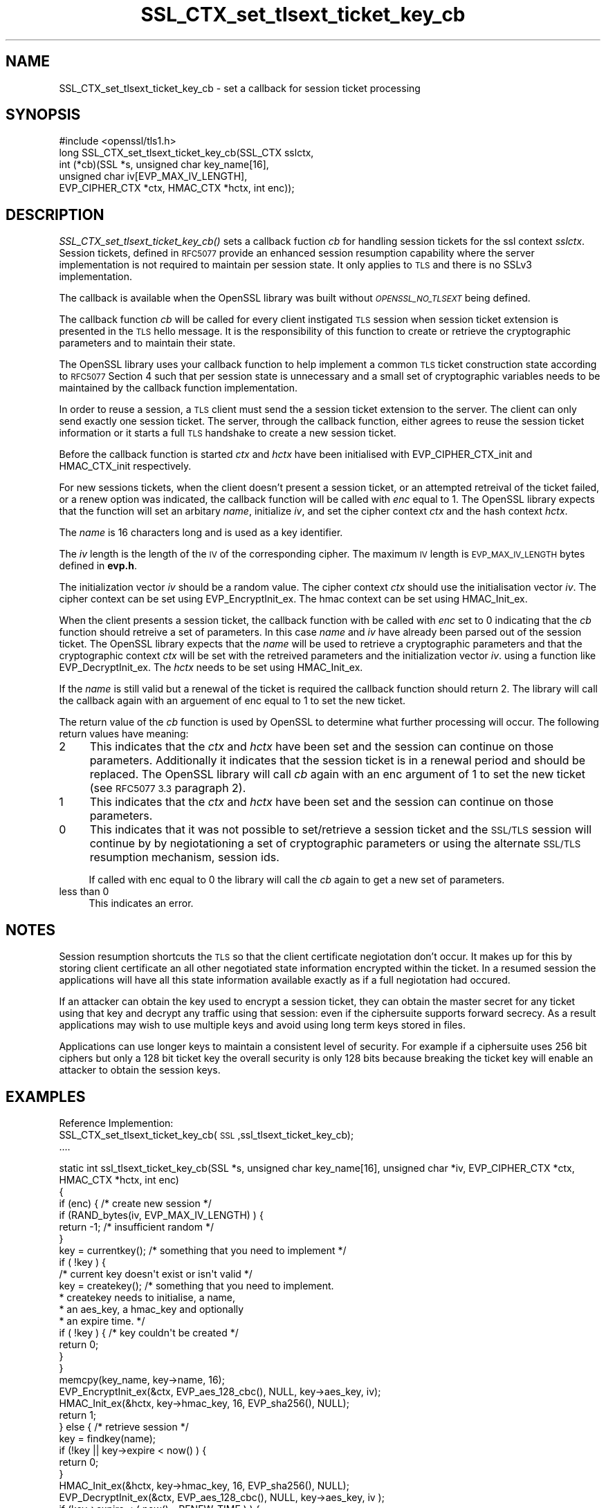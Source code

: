 .\" Automatically generated by Pod::Man 2.27 (Pod::Simple 3.28)
.\"
.\" Standard preamble:
.\" ========================================================================
.de Sp \" Vertical space (when we can't use .PP)
.if t .sp .5v
.if n .sp
..
.de Vb \" Begin verbatim text
.ft CW
.nf
.ne \\$1
..
.de Ve \" End verbatim text
.ft R
.fi
..
.\" Set up some character translations and predefined strings.  \*(-- will
.\" give an unbreakable dash, \*(PI will give pi, \*(L" will give a left
.\" double quote, and \*(R" will give a right double quote.  \*(C+ will
.\" give a nicer C++.  Capital omega is used to do unbreakable dashes and
.\" therefore won't be available.  \*(C` and \*(C' expand to `' in nroff,
.\" nothing in troff, for use with C<>.
.tr \(*W-
.ds C+ C\v'-.1v'\h'-1p'\s-2+\h'-1p'+\s0\v'.1v'\h'-1p'
.ie n \{\
.    ds -- \(*W-
.    ds PI pi
.    if (\n(.H=4u)&(1m=24u) .ds -- \(*W\h'-12u'\(*W\h'-12u'-\" diablo 10 pitch
.    if (\n(.H=4u)&(1m=20u) .ds -- \(*W\h'-12u'\(*W\h'-8u'-\"  diablo 12 pitch
.    ds L" ""
.    ds R" ""
.    ds C` ""
.    ds C' ""
'br\}
.el\{\
.    ds -- \|\(em\|
.    ds PI \(*p
.    ds L" ``
.    ds R" ''
.    ds C`
.    ds C'
'br\}
.\"
.\" Escape single quotes in literal strings from groff's Unicode transform.
.ie \n(.g .ds Aq \(aq
.el       .ds Aq '
.\"
.\" If the F register is turned on, we'll generate index entries on stderr for
.\" titles (.TH), headers (.SH), subsections (.SS), items (.Ip), and index
.\" entries marked with X<> in POD.  Of course, you'll have to process the
.\" output yourself in some meaningful fashion.
.\"
.\" Avoid warning from groff about undefined register 'F'.
.de IX
..
.nr rF 0
.if \n(.g .if rF .nr rF 1
.if (\n(rF:(\n(.g==0)) \{
.    if \nF \{
.        de IX
.        tm Index:\\$1\t\\n%\t"\\$2"
..
.        if !\nF==2 \{
.            nr % 0
.            nr F 2
.        \}
.    \}
.\}
.rr rF
.\"
.\" Accent mark definitions (@(#)ms.acc 1.5 88/02/08 SMI; from UCB 4.2).
.\" Fear.  Run.  Save yourself.  No user-serviceable parts.
.    \" fudge factors for nroff and troff
.if n \{\
.    ds #H 0
.    ds #V .8m
.    ds #F .3m
.    ds #[ \f1
.    ds #] \fP
.\}
.if t \{\
.    ds #H ((1u-(\\\\n(.fu%2u))*.13m)
.    ds #V .6m
.    ds #F 0
.    ds #[ \&
.    ds #] \&
.\}
.    \" simple accents for nroff and troff
.if n \{\
.    ds ' \&
.    ds ` \&
.    ds ^ \&
.    ds , \&
.    ds ~ ~
.    ds /
.\}
.if t \{\
.    ds ' \\k:\h'-(\\n(.wu*8/10-\*(#H)'\'\h"|\\n:u"
.    ds ` \\k:\h'-(\\n(.wu*8/10-\*(#H)'\`\h'|\\n:u'
.    ds ^ \\k:\h'-(\\n(.wu*10/11-\*(#H)'^\h'|\\n:u'
.    ds , \\k:\h'-(\\n(.wu*8/10)',\h'|\\n:u'
.    ds ~ \\k:\h'-(\\n(.wu-\*(#H-.1m)'~\h'|\\n:u'
.    ds / \\k:\h'-(\\n(.wu*8/10-\*(#H)'\z\(sl\h'|\\n:u'
.\}
.    \" troff and (daisy-wheel) nroff accents
.ds : \\k:\h'-(\\n(.wu*8/10-\*(#H+.1m+\*(#F)'\v'-\*(#V'\z.\h'.2m+\*(#F'.\h'|\\n:u'\v'\*(#V'
.ds 8 \h'\*(#H'\(*b\h'-\*(#H'
.ds o \\k:\h'-(\\n(.wu+\w'\(de'u-\*(#H)/2u'\v'-.3n'\*(#[\z\(de\v'.3n'\h'|\\n:u'\*(#]
.ds d- \h'\*(#H'\(pd\h'-\w'~'u'\v'-.25m'\f2\(hy\fP\v'.25m'\h'-\*(#H'
.ds D- D\\k:\h'-\w'D'u'\v'-.11m'\z\(hy\v'.11m'\h'|\\n:u'
.ds th \*(#[\v'.3m'\s+1I\s-1\v'-.3m'\h'-(\w'I'u*2/3)'\s-1o\s+1\*(#]
.ds Th \*(#[\s+2I\s-2\h'-\w'I'u*3/5'\v'-.3m'o\v'.3m'\*(#]
.ds ae a\h'-(\w'a'u*4/10)'e
.ds Ae A\h'-(\w'A'u*4/10)'E
.    \" corrections for vroff
.if v .ds ~ \\k:\h'-(\\n(.wu*9/10-\*(#H)'\s-2\u~\d\s+2\h'|\\n:u'
.if v .ds ^ \\k:\h'-(\\n(.wu*10/11-\*(#H)'\v'-.4m'^\v'.4m'\h'|\\n:u'
.    \" for low resolution devices (crt and lpr)
.if \n(.H>23 .if \n(.V>19 \
\{\
.    ds : e
.    ds 8 ss
.    ds o a
.    ds d- d\h'-1'\(ga
.    ds D- D\h'-1'\(hy
.    ds th \o'bp'
.    ds Th \o'LP'
.    ds ae ae
.    ds Ae AE
.\}
.rm #[ #] #H #V #F C
.\" ========================================================================
.\"
.IX Title "SSL_CTX_set_tlsext_ticket_key_cb 3"
.TH SSL_CTX_set_tlsext_ticket_key_cb 3 "2015-08-22" "1.0.2c" "OpenSSL"
.\" For nroff, turn off justification.  Always turn off hyphenation; it makes
.\" way too many mistakes in technical documents.
.if n .ad l
.nh
.SH "NAME"
SSL_CTX_set_tlsext_ticket_key_cb \- set a callback for session ticket processing
.SH "SYNOPSIS"
.IX Header "SYNOPSIS"
.Vb 1
\& #include <openssl/tls1.h>
\&
\& long SSL_CTX_set_tlsext_ticket_key_cb(SSL_CTX sslctx,
\&        int (*cb)(SSL *s, unsigned char key_name[16],
\&                  unsigned char iv[EVP_MAX_IV_LENGTH],
\&                  EVP_CIPHER_CTX *ctx, HMAC_CTX *hctx, int enc));
.Ve
.SH "DESCRIPTION"
.IX Header "DESCRIPTION"
\&\fISSL_CTX_set_tlsext_ticket_key_cb()\fR sets a callback fuction \fIcb\fR for handling 
session tickets for the ssl context \fIsslctx\fR. Session tickets, defined in 
\&\s-1RFC5077\s0 provide an enhanced session resumption capability where the server
implementation is not required to maintain per session state. It only applies
to \s-1TLS\s0 and there is no SSLv3 implementation.
.PP
The callback is available when the OpenSSL library was built without 
\&\fI\s-1OPENSSL_NO_TLSEXT\s0\fR being defined.
.PP
The callback function \fIcb\fR will be called for every client instigated \s-1TLS\s0
session when session ticket extension is presented in the \s-1TLS\s0 hello
message. It is the responsibility of this function to create or retrieve the
cryptographic parameters and to maintain their state.
.PP
The OpenSSL library uses your callback function to help implement a common \s-1TLS \s0
ticket construction state according to \s-1RFC5077\s0 Section 4 such that per session
state is unnecessary and a small set of cryptographic variables needs to be 
maintained by the callback function implementation.
.PP
In order to reuse a session, a \s-1TLS\s0 client must send the a session ticket
extension to the server. The client can only send exactly one session ticket.
The server, through the callback function, either agrees to reuse the session
ticket information or it starts a full \s-1TLS\s0 handshake to create a new session
ticket.
.PP
Before the callback function is started \fIctx\fR and \fIhctx\fR have been 
initialised with EVP_CIPHER_CTX_init and HMAC_CTX_init respectively.
.PP
For new sessions tickets, when the client doesn't present a session ticket, or
an attempted retreival of the ticket failed, or a renew option was indicated,
the callback function will be called with \fIenc\fR equal to 1. The OpenSSL
library expects that the function will set an arbitary \fIname\fR, initialize
\&\fIiv\fR, and set the cipher context \fIctx\fR and the hash context \fIhctx\fR.
.PP
The \fIname\fR is 16 characters long and is used as a key identifier.
.PP
The \fIiv\fR length is the length of the \s-1IV\s0 of the corresponding cipher. The
maximum \s-1IV\s0 length is \s-1EVP_MAX_IV_LENGTH\s0 bytes defined in \fBevp.h\fR.
.PP
The initialization vector \fIiv\fR should be a random value. The cipher context 
\&\fIctx\fR should use the initialisation vector \fIiv\fR. The cipher context can be 
set using EVP_EncryptInit_ex. The hmac context can be set using HMAC_Init_ex.
.PP
When the client presents a session ticket, the callback function with be called 
with \fIenc\fR set to 0 indicating that the \fIcb\fR function should retreive a set
of parameters. In this case \fIname\fR and \fIiv\fR have already been parsed out of
the session ticket. The OpenSSL library expects that the \fIname\fR will be used
to retrieve a cryptographic parameters and that the cryptographic context
\&\fIctx\fR will be set with the retreived parameters and the initialization vector
\&\fIiv\fR. using a function like EVP_DecryptInit_ex. The \fIhctx\fR needs to be set
using HMAC_Init_ex.
.PP
If the \fIname\fR is still valid but a renewal of the ticket is required the
callback function should return 2. The library will call the callback again
with an arguement of enc equal to 1 to set the new ticket.
.PP
The return value of the \fIcb\fR function is used by OpenSSL to determine what
further processing will occur. The following return values have meaning:
.IP "2" 4
.IX Item "2"
This indicates that the \fIctx\fR and \fIhctx\fR have been set and the session can 
continue on those parameters. Additionally it indicates that the session
ticket is in a renewal period and should be replaced. The OpenSSL library will
call \fIcb\fR again with an enc argument of 1 to set the new ticket (see \s-1RFC5077
3.3\s0 paragraph 2).
.IP "1" 4
.IX Item "1"
This indicates that the \fIctx\fR and \fIhctx\fR have been set and the session can 
continue on those parameters.
.IP "0" 4
This indicates that it was not possible to set/retrieve a session ticket and 
the \s-1SSL/TLS\s0 session will continue by by negiotationing a set of cryptographic
parameters or using the alternate \s-1SSL/TLS\s0 resumption mechanism, session ids.
.Sp
If called with enc equal to 0 the library will call the \fIcb\fR again to get
a new set of parameters.
.IP "less than 0" 4
.IX Item "less than 0"
This indicates an error.
.SH "NOTES"
.IX Header "NOTES"
Session resumption shortcuts the \s-1TLS\s0 so that the client certificate
negiotation don't occur. It makes up for this by storing client certificate
an all other negotiated state information encrypted within the ticket. In a
resumed session the applications will have all this state information available
exactly as if a full negiotation had occured.
.PP
If an attacker can obtain the key used to encrypt a session ticket, they can
obtain the master secret for any ticket using that key and decrypt any traffic
using that session: even if the ciphersuite supports forward secrecy. As
a result applications may wish to use multiple keys and avoid using long term
keys stored in files.
.PP
Applications can use longer keys to maintain a consistent level of security.
For example if a ciphersuite uses 256 bit ciphers but only a 128 bit ticket key
the overall security is only 128 bits because breaking the ticket key will
enable an attacker to obtain the session keys.
.SH "EXAMPLES"
.IX Header "EXAMPLES"
Reference Implemention:
  SSL_CTX_set_tlsext_ticket_key_cb(\s-1SSL\s0,ssl_tlsext_ticket_key_cb);
  ....
.PP
.Vb 6
\&  static int ssl_tlsext_ticket_key_cb(SSL *s, unsigned char key_name[16], unsigned char *iv, EVP_CIPHER_CTX *ctx, HMAC_CTX *hctx, int enc)
\&  {
\&      if (enc) { /* create new session */
\&          if (RAND_bytes(iv, EVP_MAX_IV_LENGTH) ) {
\&              return \-1; /* insufficient random */
\&          }
\&  
\&          key = currentkey(); /* something that you need to implement */
\&          if ( !key ) {
\&              /* current key doesn\*(Aqt exist or isn\*(Aqt valid */
\&              key = createkey(); /* something that you need to implement.
\&                                   * createkey needs to initialise, a name,
\&                                   * an aes_key, a hmac_key and optionally
\&                                   * an expire time. */
\&              if ( !key ) { /* key couldn\*(Aqt be created */
\&                  return 0;
\&              }
\&          }
\&          memcpy(key_name, key\->name, 16);
\&  
\&          EVP_EncryptInit_ex(&ctx, EVP_aes_128_cbc(), NULL, key\->aes_key, iv);
\&          HMAC_Init_ex(&hctx, key\->hmac_key, 16, EVP_sha256(), NULL);
\&  
\&          return 1;
\&  
\&      } else { /* retrieve session */
\&          key = findkey(name);
\&  
\&          if  (!key || key\->expire < now() ) {
\&              return 0;
\&          }
\&  
\&          HMAC_Init_ex(&hctx, key\->hmac_key, 16, EVP_sha256(), NULL);
\&          EVP_DecryptInit_ex(&ctx, EVP_aes_128_cbc(), NULL, key\->aes_key, iv );
\&
\&          if (key\->expire < ( now() \- RENEW_TIME ) ) {
\&              /* return 2 \- this session will get a new ticket even though the current is still valid */
\&              return 2;
\&          }
\&          return 1;
\&  
\&      }
\&  }
.Ve
.SH "RETURN VALUES"
.IX Header "RETURN VALUES"
returns 0 to indicate the callback function was set.
.SH "SEE ALSO"
.IX Header "SEE ALSO"
\&\fIssl\fR\|(3), \fISSL_set_session\fR\|(3),
\&\fISSL_session_reused\fR\|(3),
\&\fISSL_CTX_add_session\fR\|(3),
\&\fISSL_CTX_sess_number\fR\|(3),
\&\fISSL_CTX_sess_set_get_cb\fR\|(3),
\&\fISSL_CTX_set_session_id_context\fR\|(3),
.SH "HISTORY"
.IX Header "HISTORY"
This function was introduced in OpenSSL 0.9.8h
